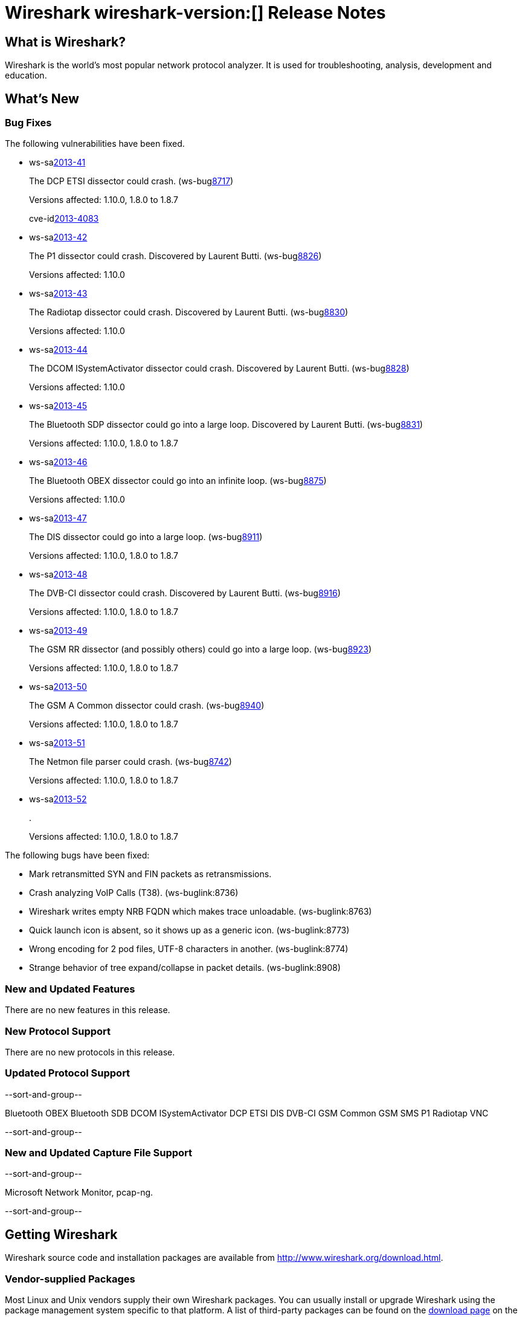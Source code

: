 = Wireshark wireshark-version:[] Release Notes
// $Id$

== What is Wireshark?

Wireshark is the world's most popular network protocol analyzer. It is
used for troubleshooting, analysis, development and education.

== What's New

=== Bug Fixes

The following vulnerabilities have been fixed.

//* ws-buglink:5000[]
//* ws-buglink:6000[Wireshark bug]
//* ws-salink:2013-11[]
//* cve-idlink:2013-2486[]

* ws-salink:2013-41[]
+
The DCP ETSI dissector could crash.
// Fixed in trunk: r49802
// Fixed in trunk-1.10: r49819
// Fixed in trunk-1.8: r49818
// Fixed in trunk-1.6: r49822
(ws-buglink:8717[])
+
Versions affected: 1.10.0, 1.8.0 to 1.8.7
+
cve-idlink:2013-4083[]

* ws-salink:2013-42[]
+
The P1 dissector could crash. Discovered by Laurent Butti.
// Fixed in trunk: r50083
// Fixed in trunk-1.10: r50253
(ws-buglink:8826[])
+
Versions affected: 1.10.0
//+
//cve-idlink:GENERIC-MAP-NOMATCH[]

* ws-salink:2013-43[]
+
The Radiotap dissector could crash. Discovered by Laurent Butti.
// Fixed in trunk: r50090
// Fixed in trunk-1.10: r50214
(ws-buglink:8830[])
+
Versions affected: 1.10.0
//+
//cve-idlink:GENERIC-MAP-NOMATCH[]

* ws-salink:2013-44[]
+
The DCOM ISystemActivator dissector could crash. Discovered by Laurent Butti.
// Fixed in trunk: r50094
// Fixed in trunk-1.10: r50250
(ws-buglink:8828[])
+
Versions affected: 1.10.0
//+
//cve-idlink:GENERIC-MAP-NOMATCH[]

* ws-salink:2013-45[]
+
The Bluetooth SDP dissector could go into a large loop. Discovered by Laurent Butti.
// Fixed in trunk: r50134
// Fixed in trunk-1.10: r50250
// Fixed in trunk-1.8: r50251
(ws-buglink:8831[])
+
Versions affected: 1.10.0, 1.8.0 to 1.8.7
//+
//cve-idlink:GENERIC-MAP-NOMATCH[]

* ws-salink:2013-46[]
+
The Bluetooth OBEX dissector could go into an infinite loop.
// Fixed in trunk: r50258
// Fixed in trunk-1.10: r50259
(ws-buglink:8875[])
+
Versions affected: 1.10.0
//+
//cve-idlink:GENERIC-MAP-NOMATCH[]

* ws-salink:2013-47[]
+
The DIS dissector could go into a large loop.
// Fixed in trunk: r50450
// Fixed in trunk-1.10: r50451
// Fixed in trunk-1.8: r50452
(ws-buglink:8911[])
+
Versions affected: 1.10.0, 1.8.0 to 1.8.7
//+
//cve-idlink:GENERIC-MAP-NOMATCH[]

* ws-salink:2013-48[]
+
The DVB-CI dissector could crash. Discovered by Laurent Butti.
// Fixed in trunk: r50474
// Fixed in trunk-1.10: r50475
// Fixed in trunk-1.8: r50476
(ws-buglink:8916[])
+
Versions affected: 1.10.0, 1.8.0 to 1.8.7
//+
//cve-idlink:GENERIC-MAP-NOMATCH[]

* ws-salink:2013-49[]
+
The GSM RR dissector (and possibly others) could go into a large loop.
// Fixed in trunk: r50504
// Fixed in trunk-1.10: r50505
// Fixed in trunk-1.8: r50506
(ws-buglink:8923[])
+
Versions affected: 1.10.0, 1.8.0 to 1.8.7
//+
//cve-idlink:GENERIC-MAP-NOMATCH[]

* ws-salink:2013-50[]
+
The GSM A Common dissector could crash.
// Fixed in trunk: r50672
// Fixed in trunk-1.10: r50673
// Fixed in trunk-1.8: r50675
(ws-buglink:8940[])
+
Versions affected: 1.10.0, 1.8.0 to 1.8.7
//+
//cve-idlink:GENERIC-MAP-NOMATCH[]

* ws-salink:2013-51[]
+
The Netmon file parser could crash.
// Fixed in trunk: r49697
// Fixed in trunk-1.10: r50683
// Fixed in trunk-1.8: r50684
(ws-buglink:8742[])
+
Versions affected: 1.10.0, 1.8.0 to 1.8.7
//+
//cve-idlink:GENERIC-MAP-NOMATCH[]

* ws-salink:2013-52[]
+
.
// Fixed in trunk: r?????
// Fixed in trunk-1.10: r?????
// Fixed in trunk-1.8: r?????
//(ws-buglink:????[])
+
Versions affected: 1.10.0, 1.8.0 to 1.8.7
//+
//cve-idlink:GENERIC-MAP-NOMATCH[]


The following bugs have been fixed:

//* Wireshark will practice the jazz flute for hours on end when you're trying to sleep. ws-buglink:0000[]

* Mark retransmitted SYN and FIN packets as retransmissions.

* Crash analyzing VoIP Calls (T38). (ws-buglink:8736)

* Wireshark writes empty NRB FQDN which makes trace unloadable. (ws-buglink:8763)

* Quick launch icon is absent, so it shows up as a generic icon. (ws-buglink:8773)

* Wrong encoding for 2 pod files, UTF-8 characters in another. (ws-buglink:8774)

* Strange behavior of tree expand/collapse in packet details. (ws-buglink:8908)

=== New and Updated Features

There are no new features in this release.

=== New Protocol Support

There are no new protocols in this release.

=== Updated Protocol Support

--sort-and-group--

Bluetooth OBEX
Bluetooth SDB
DCOM ISystemActivator
DCP ETSI
DIS
DVB-CI
GSM Common
GSM SMS
P1
Radiotap
VNC

--sort-and-group--

=== New and Updated Capture File Support

--sort-and-group--

Microsoft Network Monitor, pcap-ng.

--sort-and-group--

== Getting Wireshark

Wireshark source code and installation packages are available from
http://www.wireshark.org/download.html.

=== Vendor-supplied Packages

Most Linux and Unix vendors supply their own Wireshark packages. You can
usually install or upgrade Wireshark using the package management system
specific to that platform. A list of third-party packages can be found
on the http://www.wireshark.org/download.html#thirdparty[download page]
on the Wireshark web site.

== File Locations

Wireshark and TShark look in several different locations for preference
files, plugins, SNMP MIBS, and RADIUS dictionaries. These locations vary
from platform to platform. You can use About→Folders to find the default
locations on your system.

== Known Problems

Dumpcap might not quit if Wireshark or TShark crashes.
(ws-buglink:1419[])

The BER dissector might infinitely loop.
(ws-buglink:1516[])

Capture filters aren't applied when capturing from named pipes.
(ws-buglink:1814)

Filtering tshark captures with read filters (-R) no longer works.
(ws-buglink:2234[])

The 64-bit Windows installer does not support Kerberos decryption.
(https://wiki.wireshark.org/Development/Win64[Win64 development page])

Application crash when changing real-time option.
(ws-buglink:4035[])

Hex pane display issue after startup.
(ws-buglink:4056[])

Packet list rows are oversized.
(ws-buglink:4357[])

Summary pane selected frame highlighting not maintained.
(ws-buglink:4445[])

Wireshark and TShark will display incorrect delta times in some cases.
(ws-buglink:4985[])

== Getting Help

Community support is available on http://ask.wireshark.org/[Wireshark's
Q&A site] and on the wireshark-users mailing list. Subscription
information and archives for all of Wireshark's mailing lists can be
found on http://www.wireshark.org/lists/[the web site].

Official Wireshark training and certification are available from
http://www.wiresharktraining.com/[Wireshark University].

== Frequently Asked Questions

A complete FAQ is available on the
http://www.wireshark.org/faq.html[Wireshark web site].
